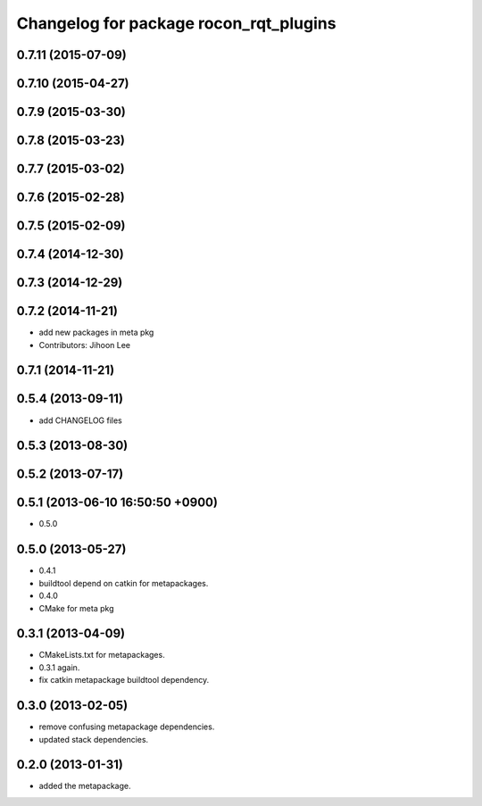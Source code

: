 ^^^^^^^^^^^^^^^^^^^^^^^^^^^^^^^^^^^^^^^
Changelog for package rocon_rqt_plugins
^^^^^^^^^^^^^^^^^^^^^^^^^^^^^^^^^^^^^^^

0.7.11 (2015-07-09)
-------------------

0.7.10 (2015-04-27)
-------------------

0.7.9 (2015-03-30)
------------------

0.7.8 (2015-03-23)
------------------

0.7.7 (2015-03-02)
------------------

0.7.6 (2015-02-28)
------------------

0.7.5 (2015-02-09)
------------------

0.7.4 (2014-12-30)
------------------

0.7.3 (2014-12-29)
------------------

0.7.2 (2014-11-21)
------------------
* add new packages in meta pkg
* Contributors: Jihoon Lee

0.7.1 (2014-11-21)
------------------

0.5.4 (2013-09-11)
------------------
* add CHANGELOG files

0.5.3 (2013-08-30)
------------------

0.5.2 (2013-07-17)
------------------

0.5.1 (2013-06-10 16:50:50 +0900)
---------------------------------
* 0.5.0

0.5.0 (2013-05-27)
------------------
* 0.4.1
* buildtool depend on catkin for metapackages.
* 0.4.0
* CMake for meta pkg

0.3.1 (2013-04-09)
------------------
* CMakeLists.txt for metapackages.
* 0.3.1 again.
* fix catkin metapackage buildtool dependency.

0.3.0 (2013-02-05)
------------------
* remove confusing metapackage dependencies.
* updated stack dependencies.

0.2.0 (2013-01-31)
------------------
* added the metapackage.
